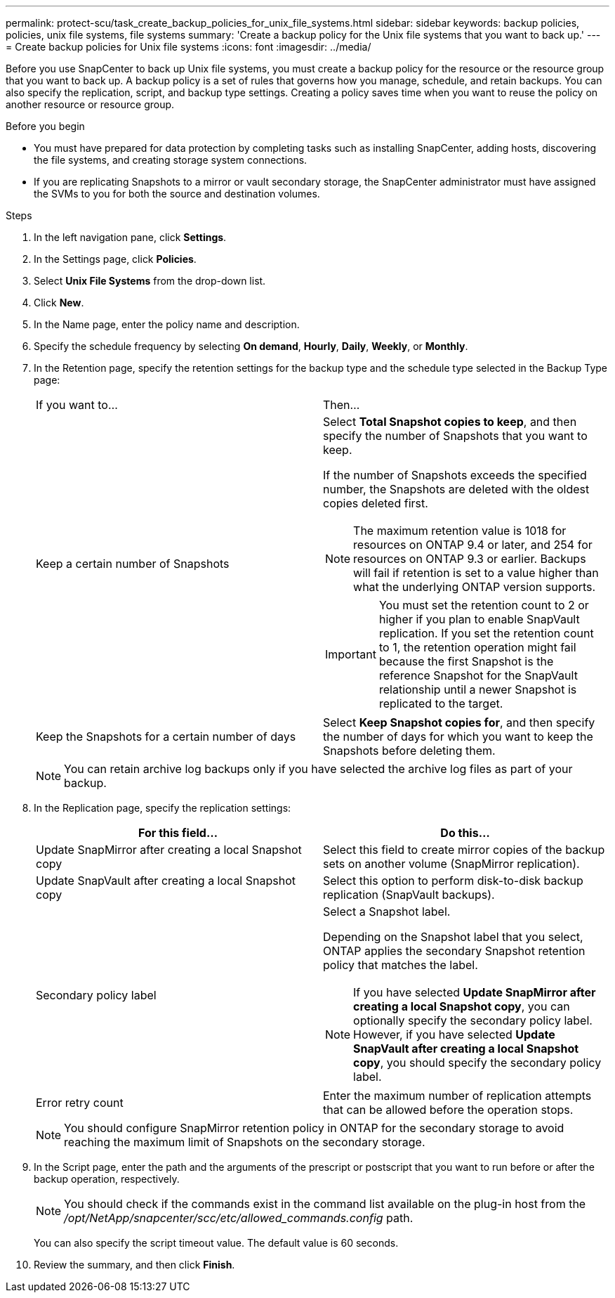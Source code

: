 ---
permalink: protect-scu/task_create_backup_policies_for_unix_file_systems.html
sidebar: sidebar
keywords: backup policies, policies, unix file systems, file systems
summary: 'Create a backup policy for the Unix file systems that you want to back up.'
---
= Create backup policies for Unix file systems
:icons: font
:imagesdir: ../media/

[.lead]
Before you use SnapCenter to back up Unix file systems, you must create a backup policy for the resource or the resource group that you want to back up. A backup policy is a set of rules that governs how you manage, schedule, and retain backups. You can also specify the replication, script, and backup type settings. Creating a policy saves time when you want to reuse the policy on another resource or resource group.

.Before you begin

* You must have prepared for data protection by completing tasks such as installing SnapCenter, adding hosts, discovering the file systems, and creating storage system connections.
* If you are replicating Snapshots to a mirror or vault secondary storage, the SnapCenter administrator must have assigned the SVMs to you for both the source and destination volumes.

.Steps

. In the left navigation pane, click *Settings*.
. In the Settings page, click *Policies*.
. Select *Unix File Systems* from the drop-down list.
. Click *New*.
. In the Name page, enter the policy name and description.
. Specify the schedule frequency by selecting *On demand*, *Hourly*, *Daily*, *Weekly*, or *Monthly*.
. In the Retention page, specify the retention settings for the backup type and the schedule type selected in the Backup Type page:
+
|===
| If you want to...| Then...
a|
Keep a certain number of Snapshots 
a|
Select *Total Snapshot copies to keep*, and then specify the number of Snapshots that you want to keep.

If the number of Snapshots exceeds the specified number, the Snapshots are deleted with the oldest copies deleted first.

NOTE: The maximum retention value is 1018 for resources on ONTAP 9.4 or later, and 254 for resources on ONTAP 9.3 or earlier. Backups will fail if retention is set to a value higher than what the underlying ONTAP version supports.

IMPORTANT: You must set the retention count to 2 or higher if you plan to enable SnapVault replication. If you set the retention count to 1, the retention operation might fail because the first Snapshot is the reference Snapshot for the SnapVault relationship until a newer Snapshot is replicated to the target.

a|
Keep the Snapshots for a certain number of days
a|
Select *Keep Snapshot copies for*, and then specify the number of days for which you want to keep the Snapshots before deleting them.
|===
+
NOTE:  You can retain archive log backups only if you have selected the archive log files as part of your backup.

. In the Replication page, specify the replication settings:
+
|===
| For this field... | Do this...

a|
Update SnapMirror after creating a local Snapshot copy
a|
Select this field to create mirror copies of the backup sets on another volume (SnapMirror replication).
a|
Update SnapVault after creating a local Snapshot copy
a|
Select this option to perform disk-to-disk backup replication (SnapVault backups).
a|
Secondary policy label
a|
Select a Snapshot label.

Depending on the Snapshot label that you select, ONTAP applies the secondary Snapshot retention policy that matches the label.

NOTE: If you have selected *Update SnapMirror after creating a local Snapshot copy*, you can optionally specify the secondary policy label. However, if you have selected *Update SnapVault after creating a local Snapshot copy*, you should specify the secondary policy label.

a|
Error retry count
a|
Enter the maximum number of replication attempts that can be allowed before the operation stops.
|===
+
NOTE: You should configure SnapMirror retention policy in ONTAP for the secondary storage to avoid reaching the maximum limit of Snapshots on the secondary storage.

. In the Script page, enter the path and the arguments of the prescript or postscript that you want to run before or after the backup operation, respectively.
+
NOTE: You should check if the commands exist in the command list available on the plug-in host from the _/opt/NetApp/snapcenter/scc/etc/allowed_commands.config_ path.
+
You can also specify the script timeout value. The default value is 60 seconds.
. Review the summary, and then click *Finish*.
